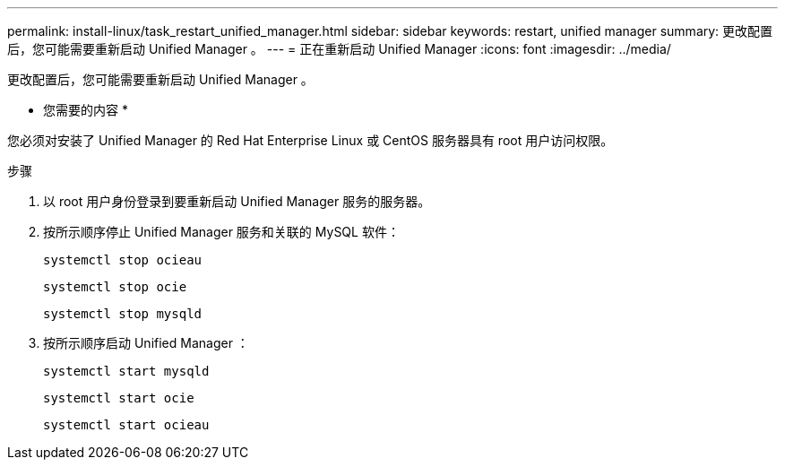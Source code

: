 ---
permalink: install-linux/task_restart_unified_manager.html 
sidebar: sidebar 
keywords: restart, unified manager 
summary: 更改配置后，您可能需要重新启动 Unified Manager 。 
---
= 正在重新启动 Unified Manager
:icons: font
:imagesdir: ../media/


[role="lead"]
更改配置后，您可能需要重新启动 Unified Manager 。

* 您需要的内容 *

您必须对安装了 Unified Manager 的 Red Hat Enterprise Linux 或 CentOS 服务器具有 root 用户访问权限。

.步骤
. 以 root 用户身份登录到要重新启动 Unified Manager 服务的服务器。
. 按所示顺序停止 Unified Manager 服务和关联的 MySQL 软件：
+
`systemctl stop ocieau`

+
`systemctl stop ocie`

+
`systemctl stop mysqld`

. 按所示顺序启动 Unified Manager ：
+
`systemctl start mysqld`

+
`systemctl start ocie`

+
`systemctl start ocieau`


